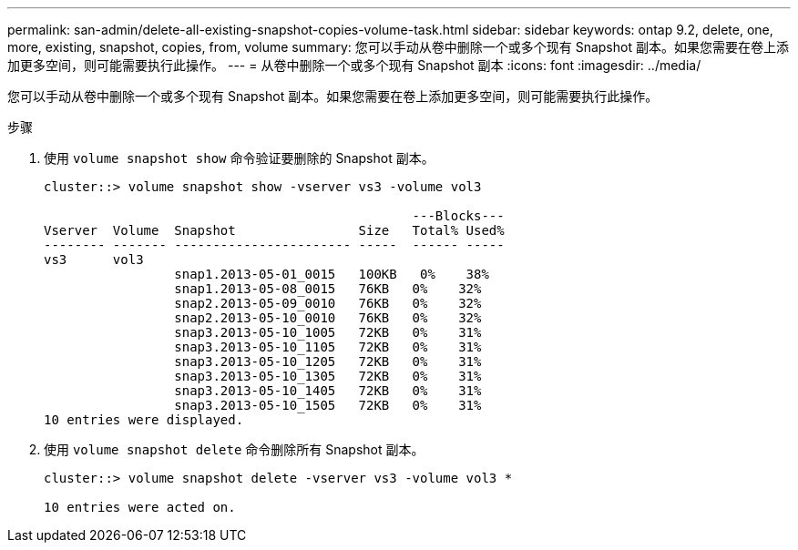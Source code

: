 ---
permalink: san-admin/delete-all-existing-snapshot-copies-volume-task.html 
sidebar: sidebar 
keywords: ontap 9.2, delete, one, more, existing, snapshot, copies, from, volume 
summary: 您可以手动从卷中删除一个或多个现有 Snapshot 副本。如果您需要在卷上添加更多空间，则可能需要执行此操作。 
---
= 从卷中删除一个或多个现有 Snapshot 副本
:icons: font
:imagesdir: ../media/


[role="lead"]
您可以手动从卷中删除一个或多个现有 Snapshot 副本。如果您需要在卷上添加更多空间，则可能需要执行此操作。

.步骤
. 使用 `volume snapshot show` 命令验证要删除的 Snapshot 副本。
+
[listing]
----
cluster::> volume snapshot show -vserver vs3 -volume vol3

                                                ---Blocks---
Vserver  Volume  Snapshot                Size   Total% Used%
-------- ------- ----------------------- -----  ------ -----
vs3      vol3
                 snap1.2013-05-01_0015   100KB   0%    38%
                 snap1.2013-05-08_0015   76KB   0%    32%
                 snap2.2013-05-09_0010   76KB   0%    32%
                 snap2.2013-05-10_0010   76KB   0%    32%
                 snap3.2013-05-10_1005   72KB   0%    31%
                 snap3.2013-05-10_1105   72KB   0%    31%
                 snap3.2013-05-10_1205   72KB   0%    31%
                 snap3.2013-05-10_1305   72KB   0%    31%
                 snap3.2013-05-10_1405   72KB   0%    31%
                 snap3.2013-05-10_1505   72KB   0%    31%
10 entries were displayed.
----
. 使用 `volume snapshot delete` 命令删除所有 Snapshot 副本。
+
[listing]
----
cluster::> volume snapshot delete -vserver vs3 -volume vol3 *

10 entries were acted on.
----

